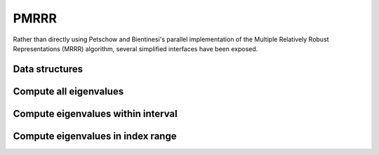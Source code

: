 PMRRR
=====
Rather than directly using Petschow and Bientinesi's parallel implementation of 
the Multiple Relatively Robust Representations (MRRR) algorithm, several 
simplified interfaces have been exposed.

Data structures
---------------

.. cpp:type:: struct pmrrr::Estimate

   For returning upper bounds on the number of local and global eigenvalues
   with eigenvalues lying in the specified interval, :math:`(a,b]`.

   .. cpp:member:: int numLocalEigenvalues

      The upper bound on the number of eigenvalues in the specified interval 
      that our process stores locally.

   .. cpp:member:: int numGlobalEigenvalues

      The upper bound on the number of eigenvalues in the specified interval.

.. cpp:type:: struct pmrrr::Info

   For returning information about the computed eigenvalues.

   .. cpp:member:: int numLocalEigenvalues

      The number of computed eigenvalues that our process locally stores.

   .. cpp:member:: int numGlobalEigenvalues

      The number of computed eigenvalues.

   .. cpp:member:: int firstLocalEigenvalue

      The index of the first eigenvalue stored locally on our process.

Compute all eigenvalues
-----------------------

.. cpp:function:: pmrrr::Info pmrrr::Eig( int n, const double* d, const double* e, double* w, mpi::Comm comm )

   Compute all of the eigenvalues of the real symmetric tridiagonal matrix with 
   diagonal ``d`` and subdiagonal ``e``: the eigenvalues will be stored in 
   ``w`` and the work will be divided among the processors in ``comm``.

.. cpp:function:: pmrrr::Info pmrrr::Eig( int n, const double* d, const double* e, double* w, double* Z, int ldz, mpi::Comm comm )

   Same as above, but also compute the corresponding eigenvectors.

Compute eigenvalues within interval
-----------------------------------

.. cpp:function:: pmrrr::Info pmrrr::Eig( int n, const double* d, const double* e, double* w, mpi::Comm comm, double a, double b )

   Only compute the eigenvalues lying within the interval :math:`(a,b]`.

.. cpp:function:: pmrrr::Info pmrrr::Eig( int n, const double* d, const double* e, double* w, double* Z, int ldz, mpi::Comm comm, double a, double b )

   Same as above, but also compute the corresponding eigenvectors.

.. cpp:function:: pmrrr::Estimate pmrrr::EigEstimate( int n, const double* d, const double* w, mpi::Comm comm, double a, double b )

   Return upper bounds on the number of local and global eigenvalues lying 
   within the specified interval.

Compute eigenvalues in index range
----------------------------------

.. cpp:function:: pmrrr::Info pmrrr::Eig( int n, const double* d, const double* e, double* w, mpi::Comm comm, int a, int b )

   Only compute the ``a-b`` eigenvalues of the tridiagonal matrix, where 
   :math:`0 \le a \le b < n`.

.. cpp:function:: pmrrr::Info pmrrr::Eig( int n, const double* d, const double* e, double* w, double* Z, int ldz, mpi::Comm comm, int a, int b )

   Same as above, but also compute the corresponding eigenvectors.
